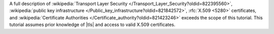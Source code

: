 A full description of
:wikipedia:`Transport Layer Security </Transport_Layer_Security?oldid=822395560>`,
:wikipedia:`public key infrastructure </Public_key_infrastructure?oldid=821842572>`,
:rfc:`X.509 <5280>` certificates, and
:wikipedia:`Certificate Authorities </Certificate_authority?oldid=821423246>`
exceeds the scope of this tutorial. This tutorial assumes prior
knowledge of |tls| and access to valid X.509 certificates.
